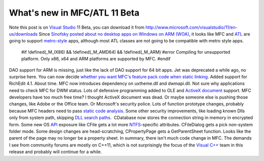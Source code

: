 What's new in MFC/ATL 11 Beta
=============================
.. post:: 22, Apr, 2012
   :tags: ActiveX Document,MFC,Microsoft Visual Studio,Visual C++
   :author: jiangshengvc
   :nocomments:

Note this post is on `Visual
Studio <http://en.wikipedia.org/wiki/Microsoft_Visual_Studio>`__ 11
Beta, you can download it from
`http://www.microsoft.com/visualstudio/11/en-us/downloads <http://www.microsoft.com/click/services/Redirect2.ashx?CR_CC=200098129>`__
Since `Sinofsky posted about no desktop apps on Windows on ARM
(WOA) <http://blogs.msdn.com/b/b8/archive/2012/02/09/building-windows-for-the-arm-processor-architecture.aspx>`__,
it looks like MFC and
`ATL <http://en.wikipedia.org/wiki/Active_Template_Library>`__ are going
to support
`metro-style <http://en.wikipedia.org/wiki/Metro_%28design_language%29>`__
apps, although most ATL classes are not going to be compatible with
metro style apps.

   #if !defined(\_M_IX86) && !defined(\_M_AMD64) && !defined(\_M_ARM)
   #error Compiling for unsupported platform. Only x86, x64 and ARM
   platforms are supported by MFC. #endif

DAO support for ARM is missing, just like the lack of DAO support for 64
bit apps. Jet was deprecated a while ago, no surprise here. You can now
decide `whether you want MFC's feature pack code when static
linking <http://blogs.msdn.com/b/vcblog/archive/2012/02/06/10263387.aspx>`__.
Added support for RichEdit 4.1. About time. MFC now introduces
dependency on uxtheme.dll and dwmapi.dll. Not sure why applications need
to check MFC for DWM status. Lots of defensive programming added to OLE
and `ActiveX document <http://en.wikipedia.org/wiki/ActiveX_Document>`__
support. MFC developers have too much free time? I thought ActiveX
document was dead. Or maybe someone else is pushing those changes, like
Adobe or the Office team. Or Microsoft's security police. Lots of
function prototype changes, probably because MFC headers need to
pass `static code
analysis <http://msdn.microsoft.com/en-us/library/hh409293(v=vs.110).aspx>`__. Some
other security improvements, like loading known Dlls only from system
path, skipping `DLL search
paths <http://msdn.microsoft.com/en-us/library/windows/desktop/ms682586(v=vs.85).aspx>`__.  CDatabase
now stores the connection string in memory in encrypted form. Some new
OS
`API <http://en.wikipedia.org/wiki/Application_programming_interface>`__
exposure like CFile gets a lot more
`NTFS <http://en.wikipedia.org/wiki/NTFS>`__-specific attributes.
CFileDialog gets a pick non-system folder mode. Some design changes are
head-scratching, CPropertyPage gets a GetParentSheet function. Looks
like the parent of the page may no longer be a property sheet. In
summary, there isn't much code change in MFC. The demands I see from
community forums are mostly on C++11, which is not surprisingly the
focus of the `Visual
C++ <http://en.wikipedia.org/wiki/Visual_C%2B%2B>`__ team in this
release and probably will continue for a while.
